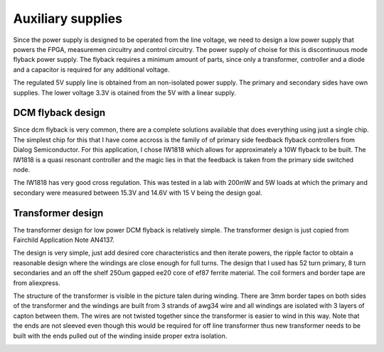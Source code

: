 Auxiliary supplies
======================

Since the power supply is designed to be operated from the line voltage, we need to design a low power supply that powers the FPGA, measuremen circuitry and control circuitry. The power supply of choise for this is discontinuous mode flyback power supply. The flyback requires a minimum amount of parts, since only a transformer, controller and a diode and a capacitor is required for any additional voltage.

The regulated 5V supply line is obtained from an non-isolated power supply. The primary and secondary sides have own supplies. The lower voltage 3.3V is otained from the 5V with a linear supply.

DCM flyback design
------------------

Since dcm flyback is very common, there are a complete solutions available that does everything using just a single chip. The simplest chip for this that I have come accross is the family of of primary side feedback flyback controllers from Dialog Semiconductor. For this application, I chose IW1818 which allows for approximately a 10W flyback to be built. The IW1818 is a quasi resonant controller and the magic lies in that the feedback is taken from the primary side switched node.

The IW1818 has very good cross regulation. This was tested in a lab with 200mW and 5W loads at which the primary and secondary were measured between 15.3V and 14.6V with 15 V being the design goal.

Transformer design
------------------

The transformer design for low power DCM flyback is relatively simple. The transformer design is just copied from Fairchild Application Note AN4137.

The design is very simple, just add desired core characteristics and then iterate powers, the ripple factor to obtain a reasonable design where the windings are close enough for full turns. The design that I used has 52 turn primary, 8 turn secondaries and an off the shelf 250um gapped ee20 core of ef87 ferrite material. The coil formers and border tape are from aliexpress.

The structure of the transformer is visible in the picture talen during winding. There are 3mm border tapes on both sides of the transformer and the windings are built from 3 strands of awg34 wire and all windings are isolated with 3 layers of capton between them. The wires are not twisted together since the transformer is easier to wind in this way. Note that the ends are not sleeved even though this would be required for off line transformer thus new transformer needs to be built with the ends pulled out of the winding inside proper extra isolation.

.. image:: ../../../20220803_195351.jpg

